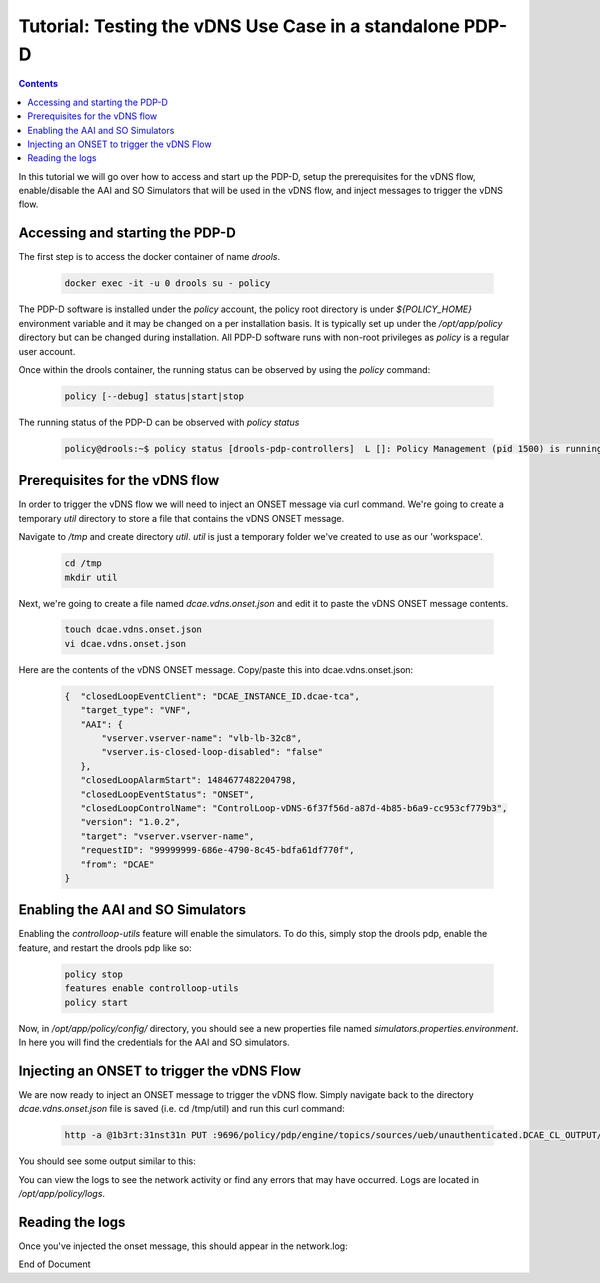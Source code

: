 
.. This work is licensed under a Creative Commons Attribution 4.0 International License.
.. http://creativecommons.org/licenses/by/4.0

*********************************************************
Tutorial: Testing the vDNS Use Case in a standalone PDP-D
*********************************************************

.. contents::
    :depth: 3

In this tutorial we will go over how to access and start up the PDP-D, setup the prerequisites for the vDNS flow, enable/disable the AAI and SO Simulators that will be used in the vDNS flow, and inject messages to trigger the vDNS flow.

Accessing and starting the PDP-D
^^^^^^^^^^^^^^^^^^^^^^^^^^^^^^^^ 

The first step is to access the docker container of name *drools*.

    .. code-block:: bash

        docker exec -it -u 0 drools su - policy

The PDP-D software is installed under the *policy* account, the policy root directory is under *${POLICY_HOME}* environment variable and it may be changed on a per installation basis.   It is typically set up under the */opt/app/policy* directory but can be changed during installation.   All PDP-D software runs with non-root privileges as *policy* is a regular user account.

Once within the drools container, the running status can be observed by using the *policy* command:

    .. code-block:: bash
    
        policy [--debug] status|start|stop
    
The running status of the PDP-D can be observed with *policy status*

    .. code-block:: bash
    
        policy@drools:~$ policy status [drools-pdp-controllers]  L []: Policy Management (pid 1500) is running  1 cron jobs installed.
    

Prerequisites for the vDNS flow
^^^^^^^^^^^^^^^^^^^^^^^^^^^^^^^ 

In order to trigger the vDNS flow we will need to inject an ONSET message via curl command. We're going to create a temporary *util* directory to store a file that contains the vDNS ONSET message.

Navigate to */tmp* and create directory *util*.  *util* is just a temporary folder we've created to use as our 'workspace'.

    .. code-block:: bash
    
        cd /tmp
        mkdir util


Next, we're going to create a file named *dcae.vdns.onset.json* and edit it to paste the vDNS ONSET message contents.

    .. code-block:: bash
    
        touch dcae.vdns.onset.json
        vi dcae.vdns.onset.json

Here are the contents of the vDNS ONSET message. Copy/paste this into dcae.vdns.onset.json:

    .. code-block:: json
    
        {  "closedLoopEventClient": "DCAE_INSTANCE_ID.dcae-tca",  
           "target_type": "VNF",  
           "AAI": {   
               "vserver.vserver-name": "vlb-lb-32c8",   
               "vserver.is-closed-loop-disabled": "false"  
           },  
           "closedLoopAlarmStart": 1484677482204798,  
           "closedLoopEventStatus": "ONSET",  
           "closedLoopControlName": "ControlLoop-vDNS-6f37f56d-a87d-4b85-b6a9-cc953cf779b3",  
           "version": "1.0.2",  
           "target": "vserver.vserver-name",  
           "requestID": "99999999-686e-4790-8c45-bdfa61df770f",  
           "from": "DCAE" 
        }


Enabling the AAI and SO Simulators
^^^^^^^^^^^^^^^^^^^^^^^^^^^^^^^^^^ 

Enabling the *controlloop-utils* feature will enable the simulators. To do this, simply stop the drools pdp, enable the feature, and restart the drools pdp like so: 

    .. code-block:: bash
    
        policy stop
        features enable controlloop-utils
        policy start

Now, in */opt/app/policy/config/* directory, you should see a new properties file named *simulators.properties.environment*. In here you will find the credentials for the AAI and SO simulators.

Injecting an ONSET to trigger the vDNS Flow
^^^^^^^^^^^^^^^^^^^^^^^^^^^^^^^^^^^^^^^^^^^ 

We are now ready to inject an ONSET message to trigger the vDNS flow. Simply navigate back to the directory *dcae.vdns.onset.json* file is saved (i.e. cd /tmp/util) and run this curl command:

    .. code-block:: bash
    
        http -a @1b3rt:31nst31n PUT :9696/policy/pdp/engine/topics/sources/ueb/unauthenticated.DCAE_CL_OUTPUT/events @dcae.vdns.onset.json Content-Type:"text/plain"

You should see some output similar to this:

.. image:: tutorial_vDNS_1.png

You can view the logs to see the network activity or find any errors that may have occurred. Logs are located in */opt/app/policy/logs*.

Reading the logs
^^^^^^^^^^^^^^^^

Once you've injected the onset message, this should appear in the network.log:

.. image:: tutorial_vDNS_2.png


End of Document

.. SSNote: Wiki page ref. https://wiki.onap.org/display/DW/Using+guard+in+the+PDP-D
